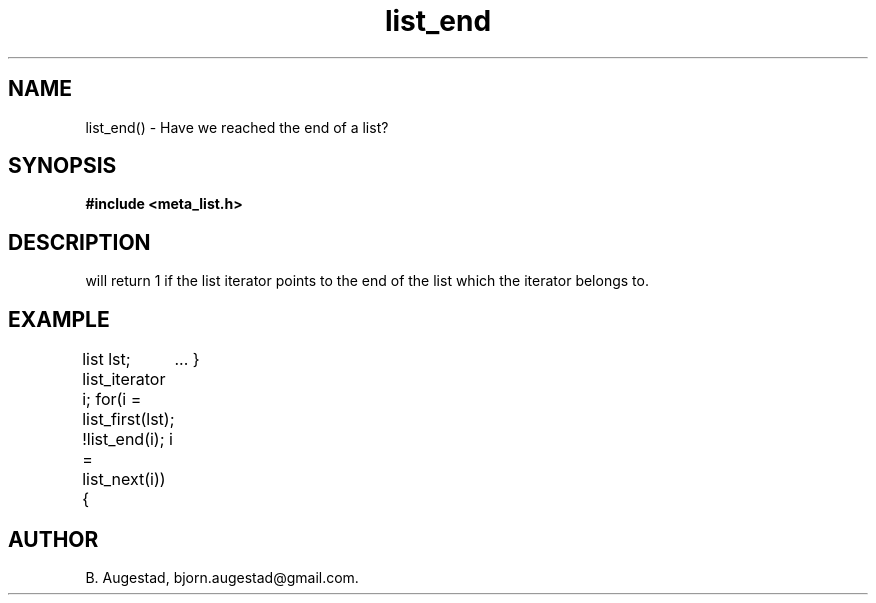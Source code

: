 .TH list_end 3 2016-01-30 "" "The Meta C Library"
.SH NAME
list_end() \- Have we reached the end of a list?
.SH SYNOPSIS
.B #include <meta_list.h>
.Fo "int list_end"
.Fa "list_iterator li"
.Fc
.SH DESCRIPTION
.Nm
will return 1 if the list iterator 
.Fa li
points to the end of the list which the iterator belongs to.
.SH EXAMPLE
.Bd -literal
list lst;
list_iterator i;
...
for(i = list_first(lst); !list_end(i); i = list_next(i)) {
	...
}
.Ed
.SH AUTHOR
B. Augestad, bjorn.augestad@gmail.com.
